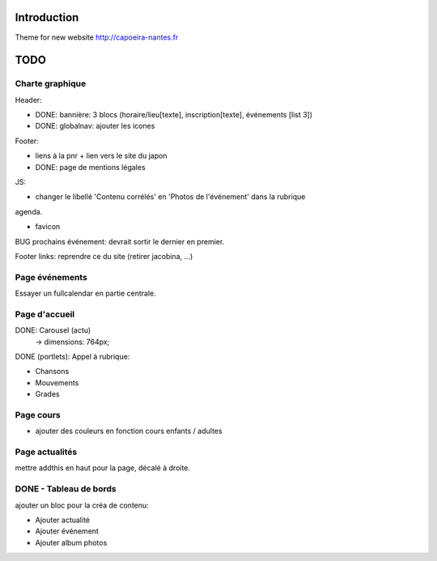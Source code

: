 Introduction
============

Theme for new website http://capoeira-nantes.fr

TODO
====

Charte graphique
----------------

Header:

- DONE: bannière: 3 blocs (horaire/lieu[texte], inscription[texte], événements [list 3])
- DONE: globalnav: ajouter les icones

Footer:

- liens à la pnr + lien vers le site du japon
- DONE: page de mentions légales

JS:

- changer le libellé 'Contenu corrélés' en 'Photos de l'événement' dans la rubrique
agenda.

- favicon

BUG prochains événement: devrait sortir le dernier en premier.

Footer links: reprendre ce du site (retirer jacobina, ...)

Page événements
---------------

Essayer un fullcalendar en partie centrale.

Page d'accueil
--------------

DONE: Carousel (actu)
 -> dimensions: 764px;
DONE (portlets): Appel à rubrique:

- Chansons
- Mouvements
- Grades

Page cours
----------

- ajouter des couleurs en fonction cours enfants / adultes

Page actualités
---------------

mettre addthis en haut pour la page, décalé à droite.


DONE - Tableau de bords
-----------------------

ajouter un bloc pour la créa de contenu:

* Ajouter actualité
* Ajouter événement
* Ajouter album photos
